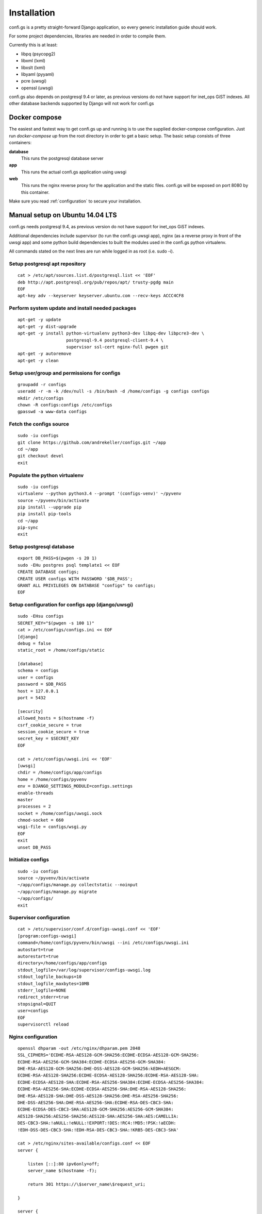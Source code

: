 ============
Installation
============

.. _`install`:

confi.gs is a pretty straight-forward Django application, so every generic
installation guide should work.

For some project dependencies, libraries are needed in order to compile them.

Currently this is at least:

* libpq (psycopg2)
* libxml (lxml)
* libxslt (lxml)
* libyaml (pyyaml)
* pcre (uwsgi)
* openssl (uwsgi)

confi.gs also depends on postgresql 9.4 or later, as previous versions do not
have support for inet\_ops GiST indexes. All other database backends supported
by Django will not work for confi.gs


Docker compose
==============

The easiest and fastest way to get confi.gs up and running is to use the
supplied docker-compose configuration. Just run `docker-compose up` from the
root directory in order to get a basic setup. The basic setup consists of three
containers:

**database**
    This runs the postgresql database server

**app**
    This runs the actual confi.gs application using uwsgi

**web**
    This runs the nginx reverse proxy for the application and the static files.
    confi.gs will be exposed on port 8080 by this container.

Make sure you read :ref:`configuration` to secure your installation.


Manual setup on Ubuntu 14.04 LTS
================================

confi.gs needs postgresql 9.4, as previous version do not have support
for inet\_ops GiST indexes.

Additional dependencies include supervisor (to run the confi.gs uwsgi
app), nginx (as a reverse proxy in front of the uwsgi app) and some
python build dependencies to built the modules used in the confi.gs
python virtualenv.

All commands stated on the next lines are run while logged in as root
(i.e. sudo -i).

Setup postgresql apt repository
-------------------------------

::

    cat > /etc/apt/sources.list.d/postgresql.list << 'EOF'
    deb http://apt.postgresql.org/pub/repos/apt/ trusty-pgdg main
    EOF
    apt-key adv --keyserver keyserver.ubuntu.com --recv-keys ACCC4CF8

Perform system update and install needed packages
-------------------------------------------------

::

    apt-get -y update
    apt-get -y dist-upgrade
    apt-get -y install python-virtualenv python3-dev libpq-dev libpcre3-dev \
                       postgresql-9.4 postgresql-client-9.4 \
                       supervisor ssl-cert nginx-full pwgen git
    apt-get -y autoremove
    apt-get -y clean

Setup user/group and permissions for configs
--------------------------------------------

::

    groupadd -r configs
    useradd -r -m -k /dev/null -s /bin/bash -d /home/configs -g configs configs
    mkdir /etc/configs
    chown -R configs:configs /etc/configs
    gpasswd -a www-data configs

Fetch the configs source
------------------------

::

    sudo -iu configs
    git clone https://github.com/andrekeller/configs.git ~/app
    cd ~/app
    git checkout devel
    exit

Populate the python virtualenv
------------------------------

::

    sudo -iu configs
    virtualenv --python python3.4 --prompt '(configs-venv)' ~/pyvenv
    source ~/pyvenv/bin/activate
    pip install --upgrade pip
    pip install pip-tools
    cd ~/app
    pip-sync
    exit

Setup postgresql database
-------------------------

::

    export DB_PASS=$(pwgen -s 20 1)
    sudo -EHu postgres psql template1 << EOF
    CREATE DATABASE configs;
    CREATE USER configs WITH PASSWORD '$DB_PASS';
    GRANT ALL PRIVILEGES ON DATABASE "configs" to configs;
    EOF

Setup configuration for configs app (django/uwsgi)
--------------------------------------------------

::

    sudo -EHsu configs
    SECRET_KEY="$(pwgen -s 100 1)"
    cat > /etc/configs/configs.ini << EOF
    [django]
    debug = false
    static_root = /home/configs/static

    [database]
    schema = configs
    user = configs
    password = $DB_PASS
    host = 127.0.0.1
    port = 5432

    [security]
    allowed_hosts = $(hostname -f)
    csrf_cookie_secure = true
    session_cookie_secure = true
    secret_key = $SECRET_KEY
    EOF

    cat > /etc/configs/uwsgi.ini << 'EOF'
    [uwsgi]
    chdir = /home/configs/app/configs
    home = /home/configs/pyvenv
    env = DJANGO_SETTINGS_MODULE=configs.settings
    enable-threads
    master
    processes = 2
    socket = /home/configs/uwsgi.sock
    chmod-socket = 660
    wsgi-file = configs/wsgi.py
    EOF
    exit
    unset DB_PASS

Initialize configs
------------------

::

    sudo -iu configs
    source ~/pyvenv/bin/activate
    ~/app/configs/manage.py collectstatic --noinput
    ~/app/configs/manage.py migrate
    ~/app/configs/
    exit

Supervisor configuration
------------------------

::

    cat > /etc/supervisor/conf.d/configs-uwsgi.conf << 'EOF'
    [program:configs-uwsgi]
    command=/home/configs/pyvenv/bin/uwsgi --ini /etc/configs/uwsgi.ini
    autostart=true
    autorestart=true
    directory=/home/configs/app/configs
    stdout_logfile=/var/log/supervisor/configs-uwsgi.log
    stdout_logfile_backups=10
    stdout_logfile_maxbytes=10MB
    stderr_logfile=NONE
    redirect_stderr=true
    stopsignal=QUIT
    user=configs
    EOF
    supervisorctl reload

Nginx configuration
-------------------

::

    openssl dhparam -out /etc/nginx/dhparam.pem 2048
    SSL_CIPHERS='ECDHE-RSA-AES128-GCM-SHA256:ECDHE-ECDSA-AES128-GCM-SHA256:
    ECDHE-RSA-AES256-GCM-SHA384:ECDHE-ECDSA-AES256-GCM-SHA384:
    DHE-RSA-AES128-GCM-SHA256:DHE-DSS-AES128-GCM-SHA256:kEDH+AESGCM:
    ECDHE-RSA-AES128-SHA256:ECDHE-ECDSA-AES128-SHA256:ECDHE-RSA-AES128-SHA:
    ECDHE-ECDSA-AES128-SHA:ECDHE-RSA-AES256-SHA384:ECDHE-ECDSA-AES256-SHA384:
    ECDHE-RSA-AES256-SHA:ECDHE-ECDSA-AES256-SHA:DHE-RSA-AES128-SHA256:
    DHE-RSA-AES128-SHA:DHE-DSS-AES128-SHA256:DHE-RSA-AES256-SHA256:
    DHE-DSS-AES256-SHA:DHE-RSA-AES256-SHA:ECDHE-RSA-DES-CBC3-SHA:
    ECDHE-ECDSA-DES-CBC3-SHA:AES128-GCM-SHA256:AES256-GCM-SHA384:
    AES128-SHA256:AES256-SHA256:AES128-SHA:AES256-SHA:AES:CAMELLIA:
    DES-CBC3-SHA:!aNULL:!eNULL:!EXPORT:!DES:!RC4:!MD5:!PSK:!aECDH:
    !EDH-DSS-DES-CBC3-SHA:!EDH-RSA-DES-CBC3-SHA:!KRB5-DES-CBC3-SHA'

    cat > /etc/nginx/sites-available/configs.conf << EOF
    server {

        listen [::]:80 ipv6only=off;
        server_name $(hostname -f);

        return 301 https://\$server_name\$request_uri;

    }

    server {

        listen [::]:443 ipv6only=off ssl;
        server_name $(hostname -f);

        ssl on;
        ssl_certificate /etc/ssl/certs/ssl-cert-snakeoil.pem;
        ssl_certificate_key /etc/ssl/private/ssl-cert-snakeoil.key;
        ssl_dhparam /etc/nginx/dhparam.pem;
        ssl_session_timeout 1d;
        ssl_session_cache shared:SSL:59m;
        ssl_protocols TLSv1 TLSv1.1 TLSv1.2;
        ssl_ciphers '${SSL_CIPHERS//[[:space:]]}';
        ssl_prefer_server_ciphers on;
        add_header Strict-Transport-Security max-age=15768000;

        access_log /var/log/nginx/configs_access.log;
        error_log /var/log/nginx/configs_error.log;

        location / {
            include uwsgi_params;
            uwsgi_param Host \$host;
            uwsgi_param X-Real-IP \$remote_addr;
            uwsgi_param X-Forwarded-For \$proxy_add_x_forwarded_for;
            uwsgi_param X-Forwareded-Proto \$http_x_forwarded-proto;
            uwsgi_pass unix:///home/configs/uwsgi.sock;
        }

        location ^~ /static {
            alias /home/configs/static;
        }

    }
    EOF

    ln -s /etc/nginx/sites-available/configs.conf /etc/nginx/sites-enabled/
    rm /etc/nginx/sites-enabled/default
    service nginx restart


